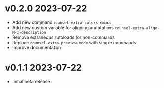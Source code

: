 * v0.2.0    2023-07-22

- Add new command ~counsel-extra-colors-emacs~
- Add new custom variable for aligning annotations ~counsel-extra-align-M-x-description~
- Remove extraneous autoloads for non-commands
- Replace ~counsel-extra-preview-mode~ with simple commands
- Improve documentation

* v0.1.1    2023-07-22

- Initial beta release.

